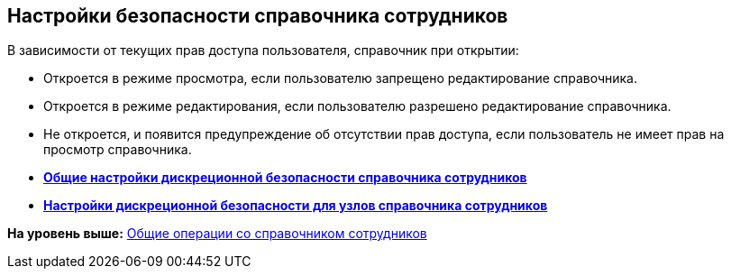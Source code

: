 
== Настройки безопасности справочника сотрудников

В зависимости от текущих прав доступа пользователя, справочник при открытии:

* Откроется в режиме просмотра, если пользователю запрещено редактирование справочника.
* Откроется в режиме редактирования, если пользователю разрешено редактирование справочника.
* Не откроется, и появится предупреждение об отсутствии прав доступа, если пользователь не имеет прав на просмотр справочника.

* *xref:EmployeesDirSecurityGeneral.adoc[Общие настройки дискреционной безопасности справочника сотрудников]* +
* *xref:EmployeesDirSecurityNodes.adoc[Настройки дискреционной безопасности для узлов справочника сотрудников]* +

*На уровень выше:* xref:EmployeesDirGeneral.adoc[Общие операции со справочником сотрудников]
